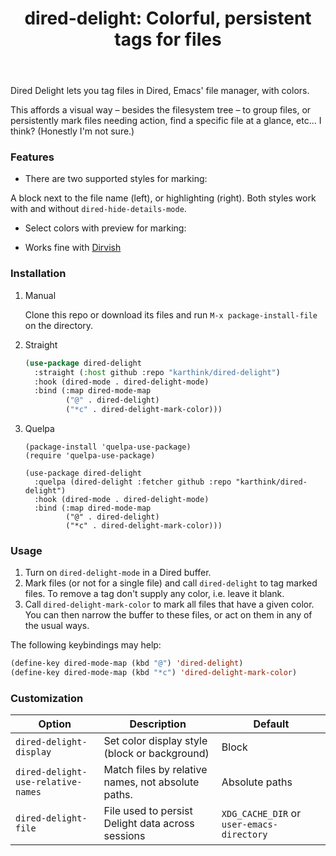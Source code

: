 #+title: dired-delight: Colorful, persistent tags for files

Dired Delight lets you tag files in Dired, Emacs' file manager, with colors.

# [[https://github.com/karthink/dired-delight/assets/8607532/317649f7-6e0c-40df-b74e-3dc381119ed8]]

[[https://github-production-user-asset-6210df.s3.amazonaws.com/8607532/248907131-b1a91441-580c-439a-841b-328c45eea170.png]]

This affords a visual way -- besides the filesystem tree -- to group files, or persistently mark files needing action, find a specific file at a glance, etc... I think?  (Honestly I'm not sure.)

*** Features

- There are two supported styles for marking:

[[https://github-production-user-asset-6210df.s3.amazonaws.com/8607532/248907455-e871a653-efe2-484d-82bc-95cddebdf437.png]]  
  
# [[https://github.com/karthink/dired-delight/assets/8607532/9523c17c-8c80-41aa-8585-38c4b8f94e78]]

A block next to the file name (left), or highlighting (right).  Both styles work with and without =dired-hide-details-mode=.

- Select colors with preview for marking:

[[https://github-production-user-asset-6210df.s3.amazonaws.com/8607532/248907735-1ba63f8f-6cc5-40e1-8f29-51665fc80843.png]]

# [[https://github.com/karthink/dired-delight/assets/8607532/c0df5600-d0d2-495f-901f-5d44a063caeb]]

- Works fine with [[https://github.com/alexluigit/dirvish/][Dirvish]]

*** Installation

**** Manual

Clone this repo or download its files and run =M-x package-install-file= on the directory.

**** Straight

#+begin_src emacs-lisp
(use-package dired-delight
  :straight (:host github :repo "karthink/dired-delight")
  :hook (dired-mode . dired-delight-mode)
  :bind (:map dired-mode-map
         ("@" . dired-delight)
         ("*c" . dired-delight-mark-color)))
#+end_src

**** Quelpa

#+BEGIN_SRC elisp
(package-install 'quelpa-use-package)
(require 'quelpa-use-package)

(use-package dired-delight
  :quelpa (dired-delight :fetcher github :repo "karthink/dired-delight")
  :hook (dired-mode . dired-delight-mode)
  :bind (:map dired-mode-map
         ("@" . dired-delight)
         ("*c" . dired-delight-mark-color)))
#+END_SRC

*** Usage

1. Turn on =dired-delight-mode= in a Dired buffer.
2. Mark files (or not for a single file) and call =dired-delight= to tag marked files.  To remove a tag don't supply any color, i.e. leave it blank.
3. Call =dired-delight-mark-color= to mark all files that have a given color.  You can then narrow the buffer to these files, or act on them in any of the usual ways.

The following keybindings may help:
#+begin_src emacs-lisp
(define-key dired-mode-map (kbd "@") 'dired-delight)
(define-key dired-mode-map (kbd "*c") 'dired-delight-mark-color)
#+end_src

*** Customization

| Option                           | Description                                        | Default                 |
|----------------------------------+----------------------------------------------------+-------------------------|
| =dired-delight-display=            | Set color display style (block or background)      | Block                   |
| =dired-delight-use-relative-names= | Match files by relative names, not absolute paths. | Absolute paths          |
| =dired-delight-file=               | File used to persist Delight data across sessions  | =XDG_CACHE_DIR= or =user-emacs-directory= |
